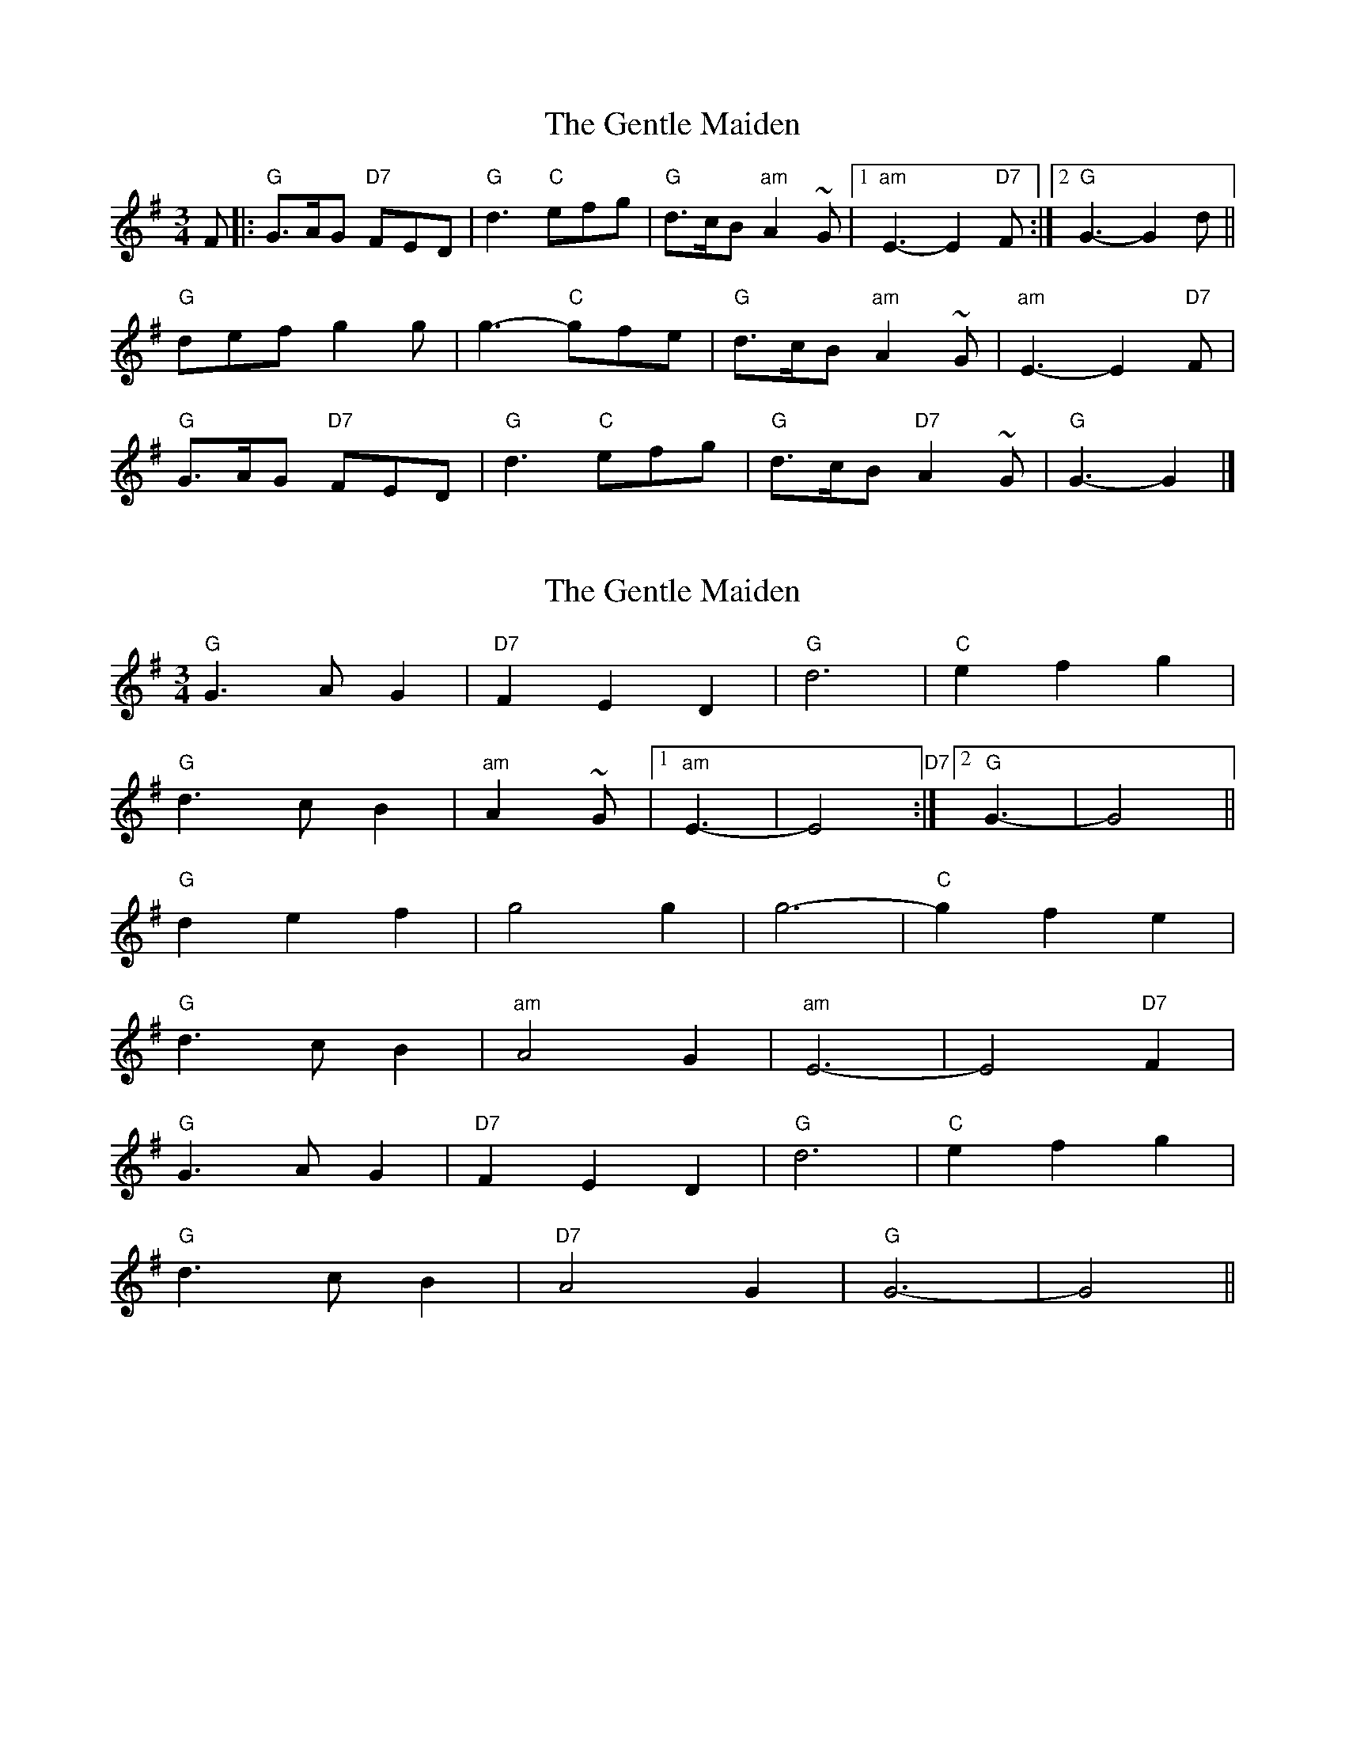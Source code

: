 X: 1
T: Gentle Maiden, The
Z: Falkbeer
S: https://thesession.org/tunes/6813#setting6813
R: waltz
M: 3/4
L: 1/8
K: Gmaj
F |: "G"G>AG "D7"FED | "G"d3 "C"efg | "G"d>cB "am"A2~G |1 "am"E3-E2"D7"F :|2 "G"G3-G2 d ||
"G"defg2g | g3-"C"gfe | "G"d>cB "am"A2~G | "am"E3-E2"D7"F |
"G"G>AG "D7"FED | "G"d3 "C"efg | "G"d>cB "D7"A2~G | "G"G3-G2 |]
X: 2
T: Gentle Maiden, The
Z: ceolachan
S: https://thesession.org/tunes/6813#setting18401
R: waltz
M: 3/4
L: 1/8
K: Gmaj
"G" G3 A G2 | "D7" F2 E2 D2 | "G" d6 | "C" e2 f2 g2 | "G" d3 c B2 | "am" A2~G |1 "am" E3- | E4 "D7" :|2 "G" G3- | G4 ||"G" d2 e2 f2 | g4 g2 | g6- |"C" g2 f2 e2 | "G" d3 c B2 | "am" A4 G2 | "am" E6- | E4 "D7" F2 |"G" G3 A G2 | "D7" F2 E2 D2 | "G" d6 | "C" e2 f2 g2 | "G" d3 c B2 | "D7" A4 G2 | "G" G6- | G4 ||
X: 3
T: Gentle Maiden, The
Z: ceolachan
S: https://thesession.org/tunes/6813#setting18402
R: waltz
M: 3/4
L: 1/8
K: Gmaj
G2 A2 G2 | F2 E2 D2 | d4 d2 | e2 f2 g2 | d2 c2 B2 | A4 G2 | E6- | E4 F2 |G2 A2 G2 | F2 E2 D2 | d4 d2 | e2 f2 g2 | d2 c2 B2 | A4 G2 | G6- | G4 :|d2 e2 f2 | g4 g2 | g6 | g2 f2 e2 | d2 c2 B2 | A4 G2 | E6- | E4 A2 |G2 A2 G2 | F2 E2 D2 | d4 d2 | e2 f2 g2 | d2 c2 B2 | A4 G2 | G6- | G4 :|
X: 4
T: Gentle Maiden, The
Z: ceolachan
S: https://thesession.org/tunes/6813#setting18403
R: waltz
M: 3/4
L: 1/8
K: Gmaj
G2 GA G2 | F2 (3EFE D2 | d2 B2 d2 | e3 f g2 |d2 c2 B2 | A4 G2 |1 E6 | D4 :|2 G6- | G4 d2 ||d2 e2 f2 | g2 (3fgf g2 | e3 f g2 | g2 (3fgf e2 |d3 c B2 | A4 G2 | E6 | F4 D2 | G3 A G2 | F2 E2 D2 | d3 B d2 | e2 f2 g2 |d2 c3 B | A4 G2 | G6- | G4 ||
